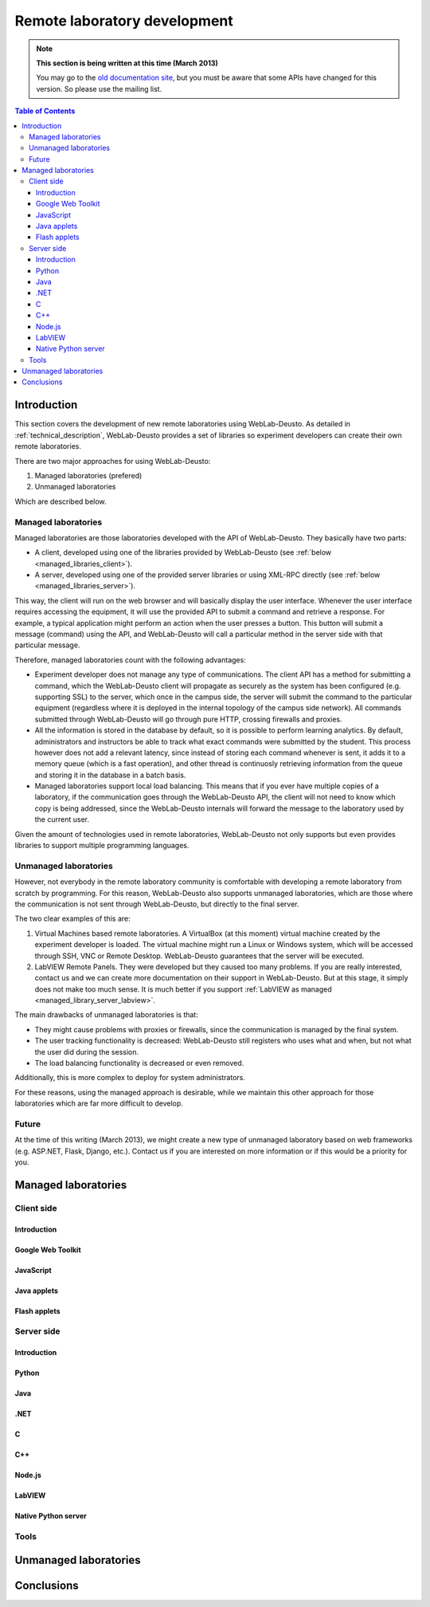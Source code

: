.. _remote_lab_development:

Remote laboratory development
=============================

.. note::
    **This section is being written at this time (March 2013)**

    You may go to the `old documentation site
    <http://code.google.com/p/weblabdeusto/wiki/Latest_ExperimentDeveloperGuide>`_,
    but you must be aware that some APIs have changed for this version. So
    please use the mailing list.

.. contents:: Table of Contents

Introduction
------------

This section covers the development of new remote laboratories using
WebLab-Deusto. As detailed in :ref:`technical_description`, WebLab-Deusto
provides a set of libraries so experiment developers can create their own remote
laboratories.

There are two major approaches for using WebLab-Deusto:

#. Managed laboratories (prefered)
#. Unmanaged laboratories

Which are described below.

Managed laboratories
^^^^^^^^^^^^^^^^^^^^

Managed laboratories are those laboratories developed with the API of
WebLab-Deusto. They basically have two parts:

* A client, developed using one of the libraries provided by WebLab-Deusto (see
  :ref:`below <managed_libraries_client>`).
* A server, developed using one of the provided server libraries or using
  XML-RPC directly (see :ref:`below <managed_libraries_server>`).

This way, the client will run on the web browser and will basically display the
user interface. Whenever the user interface requires accessing the equipment, it
will use the provided API to submit a command and retrieve a response. For
example, a typical application might perform an action when the user presses a
button. This button will submit a message (command) using the API, and
WebLab-Deusto will call a particular method in the server side with that
particular message.

Therefore, managed laboratories count with the following advantages:

* Experiment developer does not manage any type of communications. The client
  API has a method for submitting a command, which the WebLab-Deusto client will
  propagate as securely as the system has been configured (e.g. supporting SSL)
  to the server, which once in the campus side, the server will submit the
  command to the particular equipment (regardless where it is deployed in the
  internal topology of the campus side network). All commands submitted through
  WebLab-Deusto will go through pure HTTP, crossing firewalls and proxies.
* All the information is stored in the database by default, so it is possible to
  perform learning analytics. By default, administrators and instructors be able
  to track what exact commands were submitted by the student. This process
  however does not add a relevant latency, since instead of storing each command
  whenever is sent, it adds it to a memory queue (which is a fast operation),
  and other thread is continuosly retrieving information from the queue and
  storing it in the database in a batch basis.
* Managed laboratories support local load balancing. This means that if you ever
  have multiple copies of a laboratory, if the communication goes through the
  WebLab-Deusto API, the client will not need to know which copy is being
  addressed, since the WebLab-Deusto internals will forward the message to the
  laboratory used by the current user.

Given the amount of technologies used in remote laboratories, WebLab-Deusto not
only supports but even provides libraries to support multiple programming
languages. 

Unmanaged laboratories
^^^^^^^^^^^^^^^^^^^^^^

However, not everybody in the remote laboratory community is comfortable with
developing a remote laboratory from scratch by programming. For this reason,
WebLab-Deusto also supports unmanaged laboratories, which are those where the
communication is not sent through WebLab-Deusto, but directly to the final
server.

The two clear examples of this are:

#. Virtual Machines based remote laboratories. A VirtualBox (at this moment)
   virtual machine created by the experiment developer is loaded. The virtual
   machine might run a Linux or Windows system, which will be accessed through
   SSH, VNC or Remote Desktop. WebLab-Deusto guarantees that the server will be
   executed.
#. LabVIEW Remote Panels. They were developed but they caused too many problems.
   If you are really interested, contact us and we can create more
   documentation on their support in WebLab-Deusto. But at this stage, it simply
   does not make too much sense. It is much better if you support :ref:`LabVIEW
   as managed <managed_library_server_labview>`.

The main drawbacks of unmanaged laboratories is that:

* They might cause problems with proxies or firewalls, since the communication
  is managed by the final system.
* The user tracking functionality is decreased: WebLab-Deusto still registers
  who uses what and when, but not what the user did during the session.
* The load balancing functionality is decreased or even removed.

Additionally, this is more complex to deploy for system administrators.

For these reasons, using the managed approach is desirable, while we maintain
this other approach for those laboratories which are far more difficult to
develop.

Future
^^^^^^

At the time of this writing (March 2013), we might create a new type of
unmanaged laboratory based on web frameworks (e.g. ASP.NET, Flask, Django,
etc.). Contact us if you are interested on more information or if this would be
a priority for you.

Managed laboratories
--------------------

.. _managed_libraries_client:

Client side
^^^^^^^^^^^

Introduction
............

Google Web Toolkit
..................

JavaScript
..........


Java applets
............


Flash applets
.............


.. _managed_libraries_server:

Server side
^^^^^^^^^^^

Introduction
............


Python
......


Java
....


.NET
....


C
..

C++
...

Node.js
.......


.. _managed_library_server_labview:

LabVIEW
.......

Native Python server
....................


Tools
^^^^^



Unmanaged laboratories
----------------------

Conclusions
-----------


